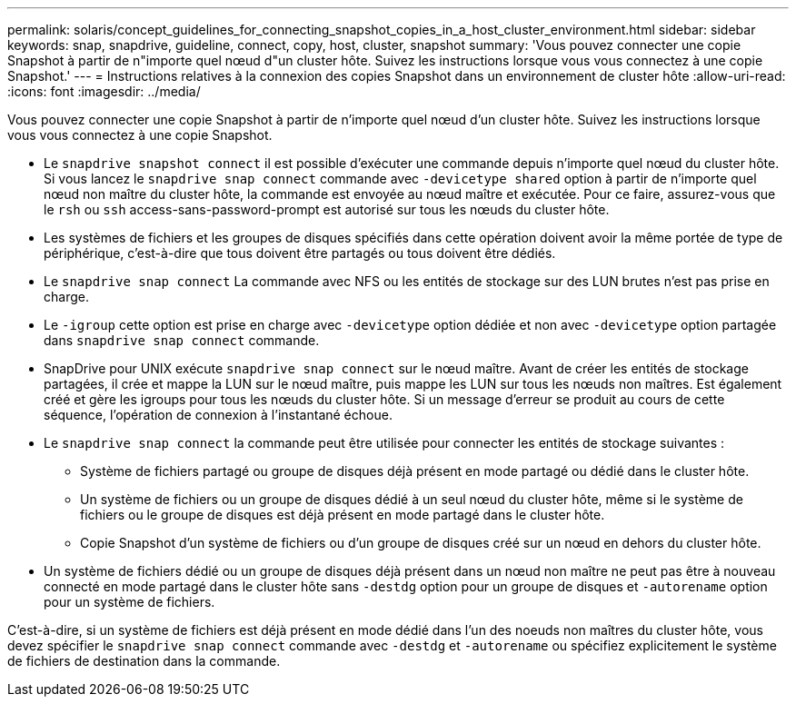 ---
permalink: solaris/concept_guidelines_for_connecting_snapshot_copies_in_a_host_cluster_environment.html 
sidebar: sidebar 
keywords: snap, snapdrive, guideline, connect, copy, host, cluster, snapshot 
summary: 'Vous pouvez connecter une copie Snapshot à partir de n"importe quel nœud d"un cluster hôte. Suivez les instructions lorsque vous vous connectez à une copie Snapshot.' 
---
= Instructions relatives à la connexion des copies Snapshot dans un environnement de cluster hôte
:allow-uri-read: 
:icons: font
:imagesdir: ../media/


[role="lead"]
Vous pouvez connecter une copie Snapshot à partir de n'importe quel nœud d'un cluster hôte. Suivez les instructions lorsque vous vous connectez à une copie Snapshot.

* Le `snapdrive snapshot connect` il est possible d'exécuter une commande depuis n'importe quel nœud du cluster hôte. Si vous lancez le `snapdrive snap connect` commande avec `-devicetype shared` option à partir de n'importe quel nœud non maître du cluster hôte, la commande est envoyée au nœud maître et exécutée. Pour ce faire, assurez-vous que le `rsh` ou `ssh` access-sans-password-prompt est autorisé sur tous les nœuds du cluster hôte.
* Les systèmes de fichiers et les groupes de disques spécifiés dans cette opération doivent avoir la même portée de type de périphérique, c'est-à-dire que tous doivent être partagés ou tous doivent être dédiés.
* Le `snapdrive snap connect` La commande avec NFS ou les entités de stockage sur des LUN brutes n'est pas prise en charge.
* Le `-igroup` cette option est prise en charge avec `-devicetype` option dédiée et non avec `-devicetype` option partagée dans `snapdrive snap connect` commande.
* SnapDrive pour UNIX exécute `snapdrive snap connect` sur le nœud maître. Avant de créer les entités de stockage partagées, il crée et mappe la LUN sur le nœud maître, puis mappe les LUN sur tous les nœuds non maîtres. Est également créé et gère les igroups pour tous les nœuds du cluster hôte. Si un message d'erreur se produit au cours de cette séquence, l'opération de connexion à l'instantané échoue.
* Le `snapdrive snap connect` la commande peut être utilisée pour connecter les entités de stockage suivantes :
+
** Système de fichiers partagé ou groupe de disques déjà présent en mode partagé ou dédié dans le cluster hôte.
** Un système de fichiers ou un groupe de disques dédié à un seul nœud du cluster hôte, même si le système de fichiers ou le groupe de disques est déjà présent en mode partagé dans le cluster hôte.
** Copie Snapshot d'un système de fichiers ou d'un groupe de disques créé sur un nœud en dehors du cluster hôte.


* Un système de fichiers dédié ou un groupe de disques déjà présent dans un nœud non maître ne peut pas être à nouveau connecté en mode partagé dans le cluster hôte sans `-destdg` option pour un groupe de disques et `-autorename` option pour un système de fichiers.


C'est-à-dire, si un système de fichiers est déjà présent en mode dédié dans l'un des noeuds non maîtres du cluster hôte, vous devez spécifier le `snapdrive snap connect` commande avec `-destdg` et `-autorename` ou spécifiez explicitement le système de fichiers de destination dans la commande.
